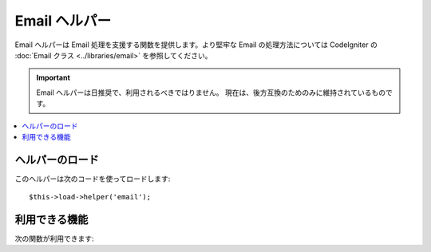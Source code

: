 ##############
Email ヘルパー
##############

Email ヘルパーは Email 処理を支援する関数を提供します。より堅牢な
Email の処理方法については CodeIgniter の :doc:`Email クラス
<../libraries/email>` を参照してください。

.. important:: Email ヘルパーは日推奨で、利用されるべきではりません。
	現在は、後方互換のためのみに維持されているものです。

.. contents::
  :local:

.. raw:: html

  <div class="custom-index container"></div>

ヘルパーのロード
================

このヘルパーは次のコードを使ってロードします::

	$this->load->helper('email');

利用できる機能
==============

次の関数が利用できます:


.. php:function:: valid_email($email)

	:param	string	$email: メールアドレス
	:returns:	有効なメールアドレスであれば TRUE そうではない場合は FALSE
	:rtype:	bool

	入力値が正しくフォーマットされたメールアドレスかどうかを確認します。そのアドレスが
	メールが受信できることを保障するものではく、単純に有効なメールアドレスの形式である
	ことを確認します。

	例::

		if (valid_email('email@somesite.com'))
		{
			echo 'email is valid';
		}
		else
		{
			echo 'email is not valid';
		}

	.. note:: この関数で行うことはPHP標準の ``filter_var()`` でもできます::

		(bool) filter_var($email, FILTER_VALIDATE_EMAIL);

.. php:function:: send_email($recipient, $subject, $message)

	:param	string	$recipient: メールアドレス
	:param	string	$subject: メールの件名
	:param	string	$message: メールの内容
	:returns:	メールの送信に成功すれば TRUE エラーの場合は FALSE 
	:rtype:	bool

	PHP の `mail() <http://www.php.net/function.mail>`_
	関数を使ってメールを送信します。

	.. note:: この関数で行うことはPHP標準の ``mail`` でもできます

		::

			mail($recipient, $subject, $message);

	より堅牢なメールの処理方法については、CodeIgniter の :doc:`Email
	クラス <../libraries/email>` を参照してください。
